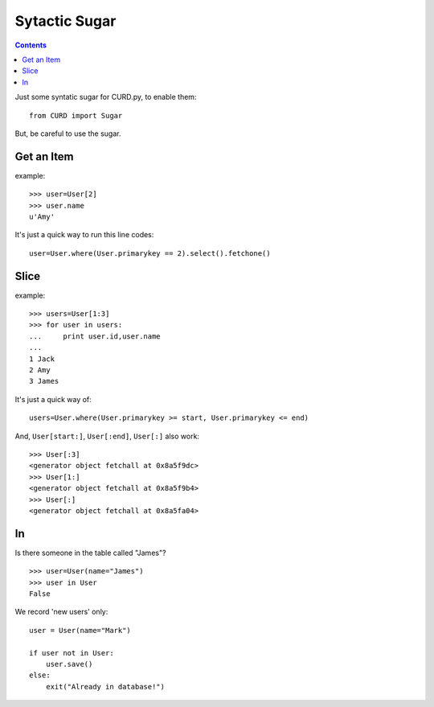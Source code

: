 .. _Sugar:

Sytactic Sugar
==============

.. Contents::

Just some syntatic sugar for CURD.py, to enable them::

    from CURD import Sugar

But, be careful to use the sugar.

Get an Item
------------

example::

    >>> user=User[2] 
    >>> user.name 
    u'Amy'

It's just a quick way to run this line codes::
   
    user=User.where(User.primarykey == 2).select().fetchone()

Slice
-----

example::

    >>> users=User[1:3] 
    >>> for user in users: 
    ...     print user.id,user.name
    ...  
    1 Jack
    2 Amy
    3 James

It's just a quick way of::

    users=User.where(User.primarykey >= start, User.primarykey <= end)

And, ``User[start:]``, ``User[:end]``, ``User[:]`` also work::

    >>> User[:3] 
    <generator object fetchall at 0x8a5f9dc>
    >>> User[1:]
    <generator object fetchall at 0x8a5f9b4>
    >>> User[:]
    <generator object fetchall at 0x8a5fa04>

In
--

Is there someone in the table called "James"?

::

    >>> user=User(name="James")
    >>> user in User
    False

We record 'new users' only:

::

    user = User(name="Mark")

    if user not in User:
        user.save()
    else:
        exit("Already in database!")
